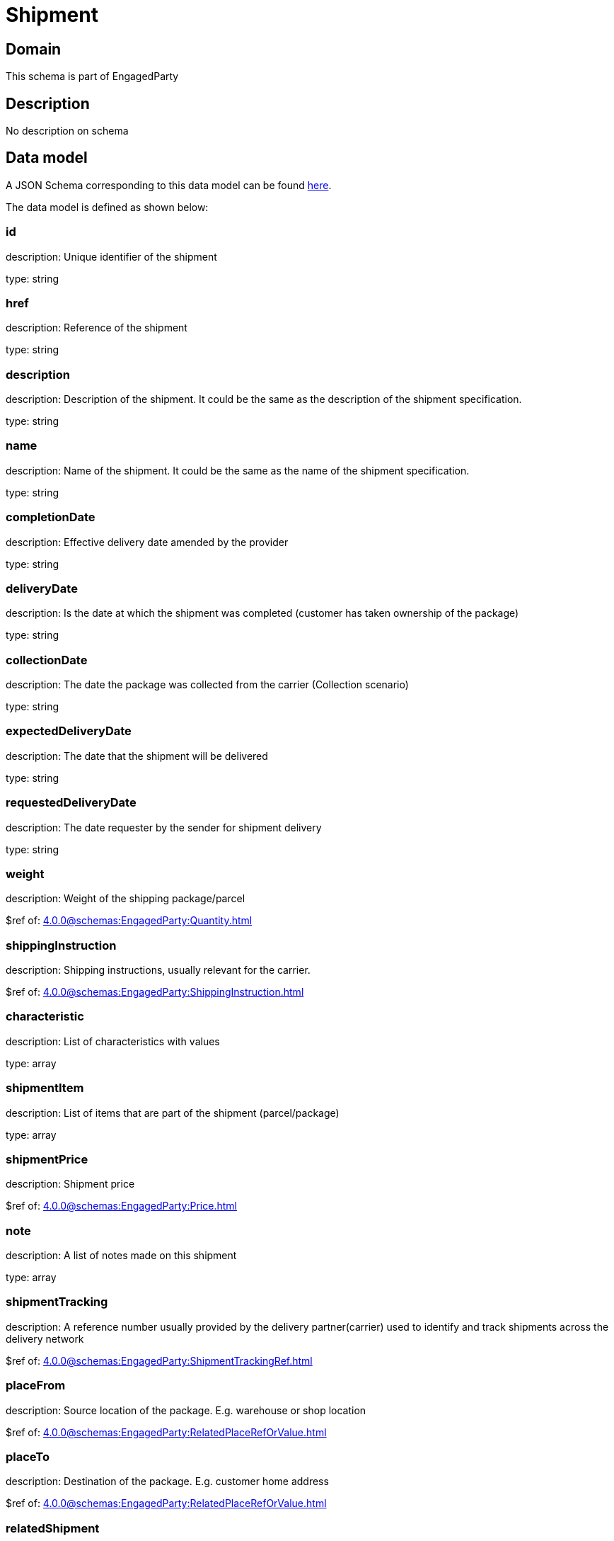= Shipment

[#domain]
== Domain

This schema is part of EngagedParty

[#description]
== Description

No description on schema


[#data_model]
== Data model

A JSON Schema corresponding to this data model can be found https://tmforum.org[here].

The data model is defined as shown below:


=== id
description: Unique identifier of the shipment

type: string


=== href
description: Reference of the shipment

type: string


=== description
description: Description of the shipment. It could be the same as the description of the shipment specification.

type: string


=== name
description: Name of the shipment. It could be the same as the name of the shipment specification.

type: string


=== completionDate
description: Effective delivery date amended by the provider

type: string


=== deliveryDate
description: Is the date at which the shipment was completed (customer has taken ownership of the package)

type: string


=== collectionDate
description: The date the package was collected from the carrier (Collection scenario)

type: string


=== expectedDeliveryDate
description: The date that the shipment will be delivered

type: string


=== requestedDeliveryDate
description: The date requester by the sender for shipment delivery

type: string


=== weight
description: Weight of the shipping package/parcel

$ref of: xref:4.0.0@schemas:EngagedParty:Quantity.adoc[]


=== shippingInstruction
description: Shipping instructions, usually relevant for the carrier.

$ref of: xref:4.0.0@schemas:EngagedParty:ShippingInstruction.adoc[]


=== characteristic
description: List of characteristics with values

type: array


=== shipmentItem
description: List of items that are part of the shipment (parcel/package)

type: array


=== shipmentPrice
description: Shipment price

$ref of: xref:4.0.0@schemas:EngagedParty:Price.adoc[]


=== note
description: A list of notes made on this shipment

type: array


=== shipmentTracking
description: A reference number usually provided by the delivery partner(carrier) used to identify and track shipments across the delivery network

$ref of: xref:4.0.0@schemas:EngagedParty:ShipmentTrackingRef.adoc[]


=== placeFrom
description: Source location of the package. E.g. warehouse or shop location

$ref of: xref:4.0.0@schemas:EngagedParty:RelatedPlaceRefOrValue.adoc[]


=== placeTo
description: Destination of the package. E.g. customer home address

$ref of: xref:4.0.0@schemas:EngagedParty:RelatedPlaceRefOrValue.adoc[]


=== relatedShipment
description: An existing shipment that has some form of correlation with the given shipment

$ref of: xref:4.0.0@schemas:EngagedParty:RelatedShipment.adoc[]


=== paymentMethod
description: Payment method to be used when delivering the package(e.g.: cash, credit card, ). Structure including at least attribute name. Notice that the use of a voucher can be managed as a specific methodtype, where he voucher code can be passed as value.

$ref of: xref:4.0.0@schemas:EngagedParty:PaymentMethodRef.adoc[]


=== externalIdentifier
description: An identification of an entity that is owned by or originates in a software system different from the current system, for example a ProductOrder handed off from a commerce platform into an order handling system. The structure identifies the system itself, the nature of the entity within the system (e.g. class name) and the unique ID of the entity within the system. It is anticipated that multiple external IDs can be held for a single entity, e.g. if the entity passed through multiple systems on the way to the current system. In this case the consumer is expected to sequence the IDs in the array in reverse order of provenance, i.e. most recent system first in the list.

type: array


=== shipmentSpecification
description: A set of characteristics to describe the shipment

$ref of: xref:4.0.0@schemas:EngagedParty:ShipmentSpecificationRefOrValue.adoc[]


=== relatedParty
description: A list of parties which are involved in this shipment and the role they are playing

type: array


= All Of 
This schema extends: xref:4.0.0@schemas:EngagedParty:Entity.adoc[]
